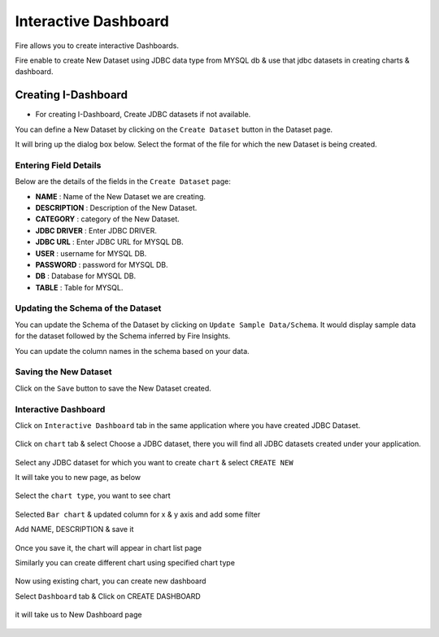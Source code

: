 Interactive Dashboard
=======================

Fire allows you to create interactive Dashboards.

Fire enable to create New Dataset using JDBC data type from MYSQL db & use that jdbc datasets in creating charts & dashboard.

Creating I-Dashboard
--------------------

- For creating I-Dashboard, Create JDBC datasets if not available.

You can define a New Dataset by clicking on the ``Create Dataset`` button in the Dataset page.

It will bring up the dialog box below. Select the format of the file for which the new Dataset is being created.

.. figure:: ../../_assets/tutorials/dataset/jdbc_dataset.PNG
   :alt: Dataset
   :align: center
   :width: 60%

Entering Field Details
^^^^^^^^^^^^^^^^^^^^

Below are the details of the fields in the ``Create Dataset`` page:

- **NAME** : Name of the New Dataset we are creating.
- **DESCRIPTION** : Description of the New Dataset.
- **CATEGORY** : category of the New Dataset.
- **JDBC DRIVER** : Enter JDBC DRIVER.
- **JDBC URL** : Enter JDBC URL for MYSQL DB.
- **USER** : username for MYSQL DB.
- **PASSWORD** : password for MYSQL DB.
- **DB** : Database for MYSQL DB.
- **TABLE** : Table for MYSQL.


.. figure:: ../../_assets/tutorials/dataset/create_data.PNG
   :alt: Dataset
   :align: center
   :width: 60%

Updating the Schema of the Dataset
^^^^^^^^^^^^^^^^^^^^

You can update the Schema of the Dataset by clicking on ``Update Sample Data/Schema``. It would display sample data for the dataset followed by the Schema inferred by Fire Insights.

You can update the column names in the schema based on your data.
 
 .. figure:: ../../_assets/tutorials/dataset/update_sampledata.PNG
   :alt: Dataset
   :align: center
   :width: 60%

Saving the New Dataset
^^^^^^^^^^^^^^^^^^^^

Click on the ``Save`` button to save the New Dataset created.

Interactive Dashboard
^^^^^^^^^^^^^^^^^^^^^^

Click on ``Interactive Dashboard`` tab in the same application where you have created JDBC Dataset.


 .. figure:: ../../_assets/tutorials/dataset/i-dashboard-tab.PNG
   :alt: Dataset
   :align: center
   :width: 60%

Click on ``chart`` tab & select Choose a JDBC dataset, there you will find all JDBC datasets created under your application.

.. figure:: ../../_assets/tutorials/dataset/chart.PNG
   :alt: Dataset
   :align: center
   :width: 60%

Select any JDBC dataset for which you want to create ``chart`` & select ``CREATE NEW``

It will take you to new page, as below

.. figure:: ../../_assets/tutorials/dataset/dashboard_editor.PNG
   :alt: Dataset
   :align: center
   :width: 60%

Select the ``chart type``, you want to see chart

.. figure:: ../../_assets/tutorials/dataset/chart_type.PNG
   :alt: Dataset
   :align: center
   :width: 60%

Selected ``Bar chart`` & updated column for x & y axis and add some filter

Add NAME, DESCRIPTION & save it

.. figure:: ../../_assets/tutorials/dataset/chart_filter.PNG
   :alt: Dataset
   :align: center
   :width: 60%

Once you save it, the chart will appear in chart list page

Similarly you can create different chart using specified chart type

.. figure:: ../../_assets/tutorials/dataset/chart-list.PNG
   :alt: Dataset
   :align: center
   :width: 60%

Now using existing chart, you can create new dashboard 

Select ``Dashboard`` tab & Click on CREATE DASHBOARD

.. figure:: ../../_assets/tutorials/dataset/dashboars-tab.PNG
   :alt: Dataset
   :align: center
   :width: 60%

it will take us to New Dashboard page

.. figure:: ../../_assets/tutorials/dataset/chart-dash.PNG
   :alt: Dataset
   :align: center
   :width: 60%



